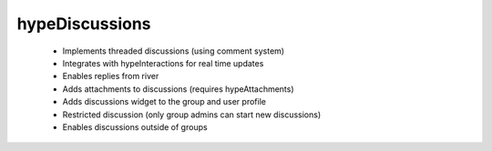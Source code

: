 hypeDiscussions
===============

 * Implements threaded discussions (using comment system)
 * Integrates with hypeInteractions for real time updates
 * Enables replies from river
 * Adds attachments to discussions (requires hypeAttachments)
 * Adds discussions widget to the group and user profile
 * Restricted discussion (only group admins can start new discussions)
 * Enables discussions outside of groups